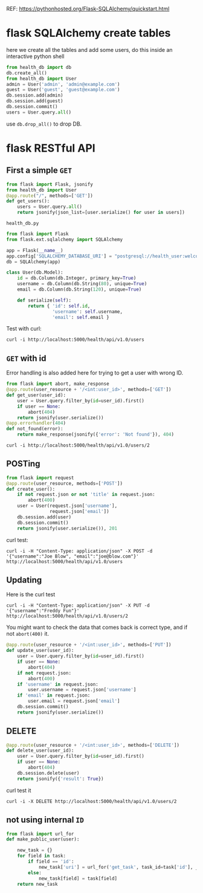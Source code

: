 REF: https://pythonhosted.org/Flask-SQLAlchemy/quickstart.html

* flask SQLAlchemy create tables

here we create all the tables and add some users, do this inside an
interactive python shell

#+BEGIN_SRC python
from health_db import db
db.create_all()
from health_db import User
admin = User('admin', 'admin@example.com')
guest = User('guest', 'guest@example.com')
db.session.add(admin)
db.session.add(guest)
db.session.commit()
users = User.query.all()
#+END_SRC

use =db.drop_all()= to drop DB.

* flask RESTful API

** First a simple =GET=

#+BEGIN_SRC python
from flask import Flask, jsonify
from health_db import User
@app.route("/", methods=['GET'])
def get_users():
    users = User.query.all()
    return jsonify(json_list=[user.serialize() for user in users])
#+END_SRC

=health_db.py=

#+BEGIN_SRC python
from flask import Flask
from flask.ext.sqlalchemy import SQLAlchemy

app = Flask(__name__)
app.config['SQLALCHEMY_DATABASE_URI'] = "postgresql://health_user:welcome1@localhost/health_db"
db = SQLAlchemy(app)

class User(db.Model):
    id = db.Column(db.Integer, primary_key=True)
    username = db.Column(db.String(80), unique=True)
    email = db.Column(db.String(120), unique=True)

    def serialize(self):
        return { 'id': self.id,
                 'username': self.username,
                 'email': self.email }
#+END_SRC

Test with curl:

: curl -i http://localhost:5000/health/api/v1.0/users

** =GET= with id

Error handling is also added here for trying to get a user with wrong
ID. 

#+BEGIN_SRC python
from flask import abort, make_response
@app.route(user_resource + '/<int:user_id>', methods=['GET'])
def get_user(user_id):
    user = User.query.filter_by(id=user_id).first()
    if user == None:
        abort(404)
    return jsonify(user.serialize())
@app.errorhandler(404)
def not_found(error):
    return make_response(jsonify({'error': 'Not found'}), 404)
#+END_SRC

: curl -i http://localhost:5000/health/api/v1.0/users/2

** POSTing

#+BEGIN_SRC python
from flask import request
@app.route(user_resource, methods=['POST'])
def create_user():
    if not request.json or not 'title' in request.json:
        abort(400)
    user = User(request.json['username'],
                request.json['email'])
    db.session.add(user)
    db.session.commit()
    return jsonify(user.serialize()), 201
#+END_SRC

curl test:

: curl -i -H "Content-Type: application/json" -X POST -d '{"username":"Joe Blow", "email":"joe@blow.com"}' http://localhost:5000/health/api/v1.0/users

** Updating

Here is the curl test

: curl -i -H "Content-Type: application/json" -X PUT -d '{"username":"Freddy Fun"}' http://localhost:5000/health/api/v1.0/users/2

You might want to check the data that comes back is correct type, and
if not =abort(400)= it.

#+BEGIN_SRC python
@app.route(user_resource + '/<int:user_id>', methods=['PUT'])
def update_user(user_id):
    user = User.query.filter_by(id=user_id).first()
    if user == None:
        abort(404)
    if not request.json:
        abort(400)
    if 'username' in request.json:
        user.username = request.json['username']
    if 'email' in request.json:
        user.email = request.json['email']
    db.session.commit()
    return jsonify(user.serialize())
#+END_SRC

** DELETE

#+BEGIN_SRC python
@app.route(user_resource + '/<int:user_id>', methods=['DELETE'])
def delete_user(user_id):
    user = User.query.filter_by(id=user_id).first()
    if user == None:
        abort(404)
    db.session.delete(user)
    return jsonify({'result': True})
#+END_SRC

curl test it

: curl -i -X DELETE http://localhost:5000/health/api/v1.0/users/2

** not using internal =ID= 

#+BEGIN_SRC python
from flask import url_for
def make_public_user(user):

    new_task = {}
    for field in task:
        if field == 'id':
            new_task['uri'] = url_for('get_task', task_id=task['id'], _external=True)
        else:
            new_task[field] = task[field]
    return new_task
#+END_SRC
